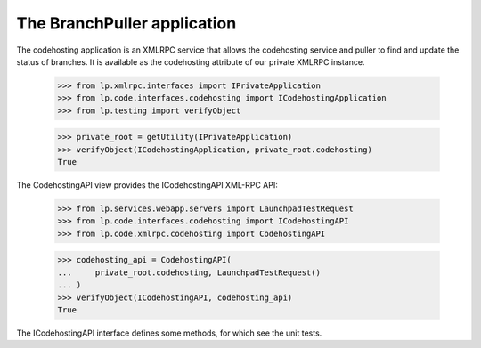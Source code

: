 The BranchPuller application
============================

The codehosting application is an XMLRPC service that allows the
codehosting service and puller to find and update the status of
branches.  It is available as the codehosting attribute of our private
XMLRPC instance.

    >>> from lp.xmlrpc.interfaces import IPrivateApplication
    >>> from lp.code.interfaces.codehosting import ICodehostingApplication
    >>> from lp.testing import verifyObject

    >>> private_root = getUtility(IPrivateApplication)
    >>> verifyObject(ICodehostingApplication, private_root.codehosting)
    True

The CodehostingAPI view provides the ICodehostingAPI XML-RPC API:

    >>> from lp.services.webapp.servers import LaunchpadTestRequest
    >>> from lp.code.interfaces.codehosting import ICodehostingAPI
    >>> from lp.code.xmlrpc.codehosting import CodehostingAPI

    >>> codehosting_api = CodehostingAPI(
    ...     private_root.codehosting, LaunchpadTestRequest()
    ... )
    >>> verifyObject(ICodehostingAPI, codehosting_api)
    True

The ICodehostingAPI interface defines some methods, for which see the
unit tests.
